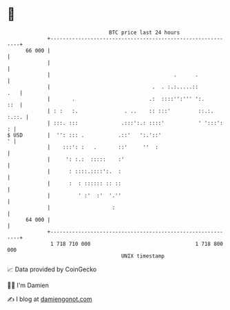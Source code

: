 * 👋

#+begin_example
                                    BTC price last 24 hours                    
                +------------------------------------------------------------+ 
         66 000 |                                                            | 
                |                                                            | 
                |                                        .      .            | 
                |                                 .  . :.:.....::        .   | 
                |       .                        .:  ::::'':''' ':.      ::  | 
                | : :   :.               . ..    :: :::'         ::.:. :.::. | 
                | :::. :::              .:::':.: ::::'           ' ':::':  : | 
   $ USD        |  '': ::: .           .::'   ':.'::'                      ' | 
                |    :::': :   .       ::'     ''  :                         | 
                |     ': :.:  :::::    :'                                    | 
                |      : ::::.::::':.  :                                     | 
                |      :  : :::::: :: ::                                     | 
                |         ' :'  :'  '.''                                     | 
                |                    :                                       | 
         64 000 |                                                            | 
                +------------------------------------------------------------+ 
                 1 718 710 000                                  1 718 800 000  
                                        UNIX timestamp                         
#+end_example
📈 Data provided by CoinGecko

🧑‍💻 I'm Damien

✍️ I blog at [[https://www.damiengonot.com][damiengonot.com]]
